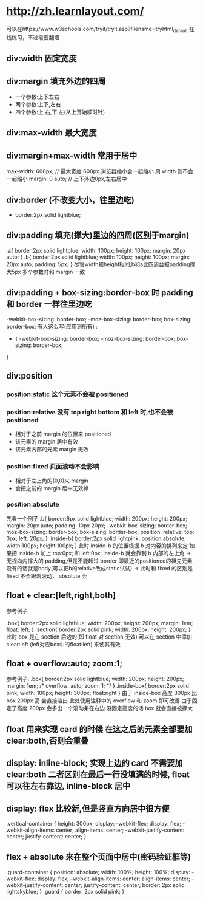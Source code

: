 * http://zh.learnlayout.com/
  可以在https://www.w3schools.com/tryit/tryit.asp?filename=tryhtml_default
  在线练习，不过需要翻墙
** div:width 固定宽度
** div:margin 填充外边的四周
   - 一个参数:上下左右
   - 两个参数:上下,左右
   - 四个参数:上,右,下,左(从上开始顺时针)
** div:max-width 最大宽度
** div:margin+max-width 常用于居中
   max-width: 600px; // 最大宽度 600px 浏览器缩小会一起缩小 用 width 则不会一起缩小
   margin: 0 auto; // 上下外边0px,左右居中
** div:border (不改变大小，往里边吃)
   - border:2px solid lightblue;
** div:padding 填充(撑大)里边的四周(区别于margin)
   .a{
     border:2px solid lightblue;
     width: 100px;
     height: 100px;
     margin: 20px auto;
   }
   .b{
     border:2px solid lightblue;
     width: 100px;
     height: 100px;
     margin: 20px auto;
     padding: 5px;
   }
   尽管width和height相同,b和a比四周会被padding撑大5px
   多个参数时和 margin 一致
** div:padding + box-sizing:border-box 时 padding 和 border 一样往里边吃
   -webkit-box-sizing: border-box;
      -moz-box-sizing: border-box;
           box-sizing: border-box;
   有人这么写(应用到所有) :
   * {
     -webkit-box-sizing: border-box;
        -moz-box-sizing: border-box;
             box-sizing: border-box;
   }
** div:position
*** position:static 这个元素不会被 positioned
*** position:relative 没有 top right bottom 和 left 时,也不会被 positioned
    - 相对于之前 margin 的位置来 positioned
    - 该元素的 margin 居中有效
    - 该元素内部的元素 margin 无效
*** position:fixed 页面滚动不会影响
    - 相对于左上角的(0,0)来 margin
    - 会把之前的 margin 居中无效掉
*** position:absolute
    先看一个例子
    .b{
        border:8px solid lightblue;
        width: 200px;
        height: 200px;
        margin: 20px auto;
        padding: 10px 20px;
        -webkit-box-sizing: border-box;
  	    -moz-box-sizing: border-box;
  	    box-sizing: border-box;
        position: relative;
        top: 0px;
        left: 20px;
    }
    .inside-b{
        border:2px solid lightpink;
  	    position:absolute;
        width:100px;
        height:100px;
    }
    此时 inside-b 的位置根据 b 对内容的排列来定
    如果把 inside-b 加上 top:0px; 和 left:0px;
    inside-b 就会靠到 b 内部的左上角
    -> 无视向内撑大的 padding,但是不能超过 border
    即最近的positioned的祖先元素,没有的话就是body(可以把b的relative改成static试试)
    -> 此时和 fixed 的区别是 fixed 不会跟着滚动， absolute 会
** float + clear:[left,right,both]
   参考例子

   .box{
       border:2px solid lightblue;
       width: 200px;
       height: 200px;
       margin: 1em;
       float: left;
   }
   .section{
       border:2px solid pink;
       width: 200px;
       height: 200px;
   }
   此时 box 是在 section 后边的(即 float 对 section 无效)
   可以在 section 中添加 clear:left (left对应box中的float:left) 来使其有效
** float + overflow:auto; zoom:1;
   参考例子:
   .box{
      border:2px solid lightblue;
      width: 200px;
      height: 200px;
  	  margin: 1em;
      /*
      overflow: auto;
      zoom: 1;
      */
   }
   .inside-box{
      border:2px solid pink;
      width: 100px;
      height: 300px;
	  float:right
   }
   由于 inside-box 高度 300px 比 box 200px 高
   会直接溢出
   此处使用注释中的 overflow 和 zoom 即可改善
   由于固定了高度 200px 会多出一个滚动条在右边
   没固定高度的话 box 就会直接被撑大
** float 用来实现 card 的时候 在这之后的元素全部要加 clear:both,否则会重叠
** display: inline-block; 实现上边的 card 不需要加 clear:both 二者区别在最后一行没填满的时候, float可以往左右靠边, inline-block 居中
** display: flex 比较新,但是竖直方向居中很方便
.vertical-container {
  height: 300px;
  display: -webkit-flex;
  display:         flex;
  -webkit-align-items: center;
          align-items: center;
  -webkit-justify-content: center;
          justify-content: center;
}
** flex + absolute 来在整个页面中居中(密码验证框等)

.guard-container {
  position: absolute;
  width: 100%;
  height: 100%;
  display: -webkit-flex;
  display: flex;
  -webkit-align-items: center;
  align-items: center;
  -webkit-justify-content: center;
  justify-content: center;
  border: 2px solid lightskyblue;
}
.guard {
  border: 2px solid pink;
}
